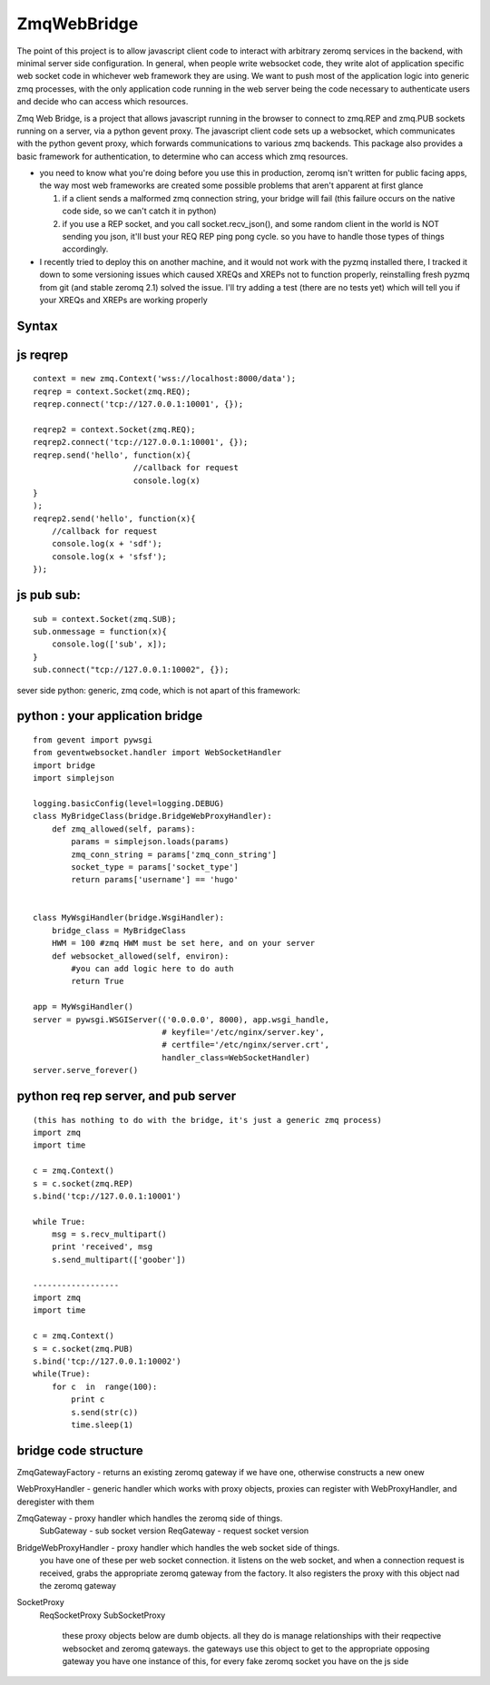 ============
ZmqWebBridge
============

The point of this project is to allow javascript client code to interact with arbitrary zeromq services in the backend, with minimal server side configuration.  In  general, when people write websocket code, they write alot of application specific web socket code in whichever web framework they are using.  We want to push most of the application logic into generic zmq processes, with the only application code running in the web server being the code necessary to authenticate users and decide who can access which resources.

Zmq Web Bridge, is a project that allows javascript running in the browser to connect to zmq.REP and zmq.PUB  sockets running on a server, via a python gevent proxy.
The javascript client code sets up a websocket, which communicates with the python gevent proxy, which forwards communications to various zmq backends.  This package also provides a basic framework for authentication, to determine who can access which zmq resources.

* you need to know what you're doing before you use this in production, zeromq isn't written for public facing apps, the way most web frameworks are created some possible problems that aren't apparent at first glance

  1.  if a client sends a malformed zmq connection string, your bridge will fail (this failure occurs on the native code side, so we can't catch it in python)
  2.  if you use a REP socket, and you call socket.recv_json(), and some random client in the world is NOT sending you json, it'll bust your REQ REP ping pong cycle.  so you have to handle those types of things accordingly.

* I recently tried to deploy this on another machine, and it would not work with the pyzmq installed there, I tracked it down to some versioning issues which caused XREQs and XREPs not to function properly, reinstalling fresh pyzmq from git (and stable zeromq 2.1) solved the issue.  I'll try adding a test (there are no tests yet) which will tell you if your XREQs and XREPs are working properly

Syntax
------

js reqrep
----------
::

  context = new zmq.Context('wss://localhost:8000/data');
  reqrep = context.Socket(zmq.REQ);
  reqrep.connect('tcp://127.0.0.1:10001', {});

  reqrep2 = context.Socket(zmq.REQ);
  reqrep2.connect('tcp://127.0.0.1:10001', {});
  reqrep.send('hello', function(x){
		       //callback for request
		       console.log(x)
  }
  );
  reqrep2.send('hello', function(x){
      //callback for request
      console.log(x + 'sdf');
      console.log(x + 'sfsf');
  });


js pub sub:
-----------
::

  sub = context.Socket(zmq.SUB);
  sub.onmessage = function(x){
      console.log(['sub', x]);
  }
  sub.connect("tcp://127.0.0.1:10002", {});

sever side python:
generic, zmq code, which is not apart of this framework:

python : your application bridge
--------------------------------
::


  from gevent import pywsgi
  from geventwebsocket.handler import WebSocketHandler
  import bridge
  import simplejson

  logging.basicConfig(level=logging.DEBUG)
  class MyBridgeClass(bridge.BridgeWebProxyHandler):
      def zmq_allowed(self, params):
	  params = simplejson.loads(params)
	  zmq_conn_string = params['zmq_conn_string']
	  socket_type = params['socket_type']
	  return params['username'] == 'hugo'


  class MyWsgiHandler(bridge.WsgiHandler):
      bridge_class = MyBridgeClass
      HWM = 100 #zmq HWM must be set here, and on your server
      def websocket_allowed(self, environ):
	  #you can add logic here to do auth
	  return True

  app = MyWsgiHandler()
  server = pywsgi.WSGIServer(('0.0.0.0', 8000), app.wsgi_handle,
			     # keyfile='/etc/nginx/server.key',
			     # certfile='/etc/nginx/server.crt',
			     handler_class=WebSocketHandler)
  server.serve_forever()

python req rep server, and pub server
-------------------------------------
::

  (this has nothing to do with the bridge, it's just a generic zmq process)
  import zmq
  import time

  c = zmq.Context()
  s = c.socket(zmq.REP)
  s.bind('tcp://127.0.0.1:10001')

  while True:
      msg = s.recv_multipart()
      print 'received', msg
      s.send_multipart(['goober'])

  ------------------
  import zmq
  import time

  c = zmq.Context()
  s = c.socket(zmq.PUB)
  s.bind('tcp://127.0.0.1:10002')
  while(True):
      for c  in  range(100):
	  print c
	  s.send(str(c))
	  time.sleep(1)



bridge code structure
---------------------
ZmqGatewayFactory - returns an existing zeromq gateway if we have one, otherwise
constructs a new onew

WebProxyHandler - generic handler which works with proxy objects, proxies can
register with WebProxyHandler, and deregister with them

ZmqGateway - proxy handler which handles the zeromq side of things.
    SubGateway - sub socket version
    ReqGateway - request socket version

BridgeWebProxyHandler - proxy handler which handles the web socket side of things.
    you have one of these per web socket connection.  it listens on the web
    socket, and when a connection request is received, grabs the appropriate
    zeromq gateway from the factory.  It also registers the proxy with this
    object nad the zeromq gateway
		  
SocketProxy
    ReqSocketProxy
    SubSocketProxy
	these proxy objects below are dumb objects.  all they do is manage
	relationships with their reqpective websocket and zeromq gateways.
	the gateways use this object to get to the appropriate opposing gateway
	you have one instance of this, for every fake zeromq socket you have on the
	js side	

